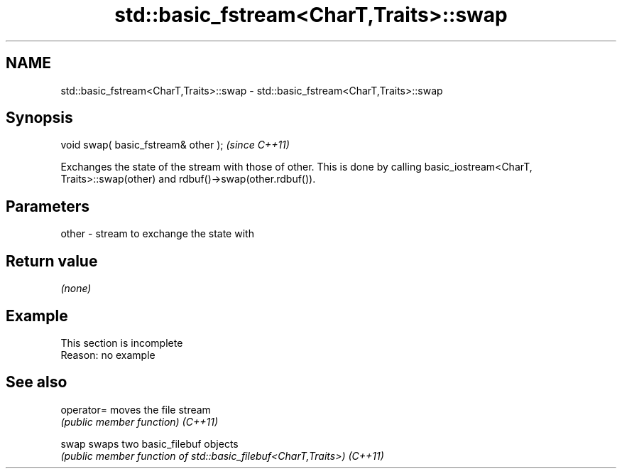 .TH std::basic_fstream<CharT,Traits>::swap 3 "2020.03.24" "http://cppreference.com" "C++ Standard Libary"
.SH NAME
std::basic_fstream<CharT,Traits>::swap \- std::basic_fstream<CharT,Traits>::swap

.SH Synopsis

void swap( basic_fstream& other );  \fI(since C++11)\fP

Exchanges the state of the stream with those of other.
This is done by calling basic_iostream<CharT, Traits>::swap(other) and rdbuf()->swap(other.rdbuf()).

.SH Parameters


other - stream to exchange the state with


.SH Return value

\fI(none)\fP

.SH Example


 This section is incomplete
 Reason: no example


.SH See also



operator= moves the file stream
          \fI(public member function)\fP
\fI(C++11)\fP

swap      swaps two basic_filebuf objects
          \fI(public member function of std::basic_filebuf<CharT,Traits>)\fP
\fI(C++11)\fP




